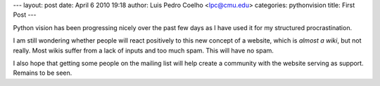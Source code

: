 ---
layout: post
date: April 6 2010 19:18
author: Luis Pedro Coelho <lpc@cmu.edu>
categories: pythonvision
title: First Post
---

Python vision has been progressing nicely over the past few days as I have used
it for my structured procrastination.

I am still wondering whether people will react positively to this new concept
of a website, which is *almost a wiki*, but not really. Most wikis suffer from
a lack of inputs and too much spam. This will have no spam.

I also hope that getting some people on the mailing list will help create a
community with the website serving as support. Remains to be seen.

